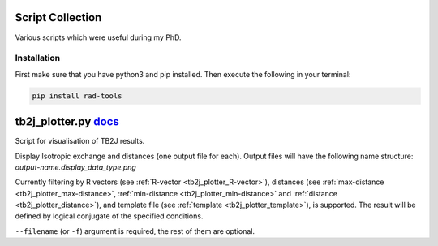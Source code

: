 Script Collection
=================
Various scripts which were useful during my PhD.

Installation
------------

First make sure that you have python3 and pip installed.
Then execute the following in your terminal:

.. code-block:: console

   pip install rad-tools

tb2j_plotter.py `docs <https://github.com/adrybakov/rad-tools/blob/master/doc/tb2j_plotter.rst>`_
============================================================================================
Script for visualisation of TB2J results.

Display Isotropic exchange and distances (one output file for each). 
Output files will have the following name structure: 
*output-name.display_data_type.png*

Currently filtering by 
R vectors (see :ref:`R-vector <tb2j_plotter_R-vector>`), 
distances (see :ref:`max-distance <tb2j_plotter_max-distance>`,
:ref:`min-distance <tb2j_plotter_min-distance>` and
:ref:`distance <tb2j_plotter_distance>`), 
and template file (see :ref:`template <tb2j_plotter_template>`), is supported. 
The result will be defined by logical conjugate of the specified conditions.

``--filename`` (or ``-f``) argument is required, the rest of them are optional.
